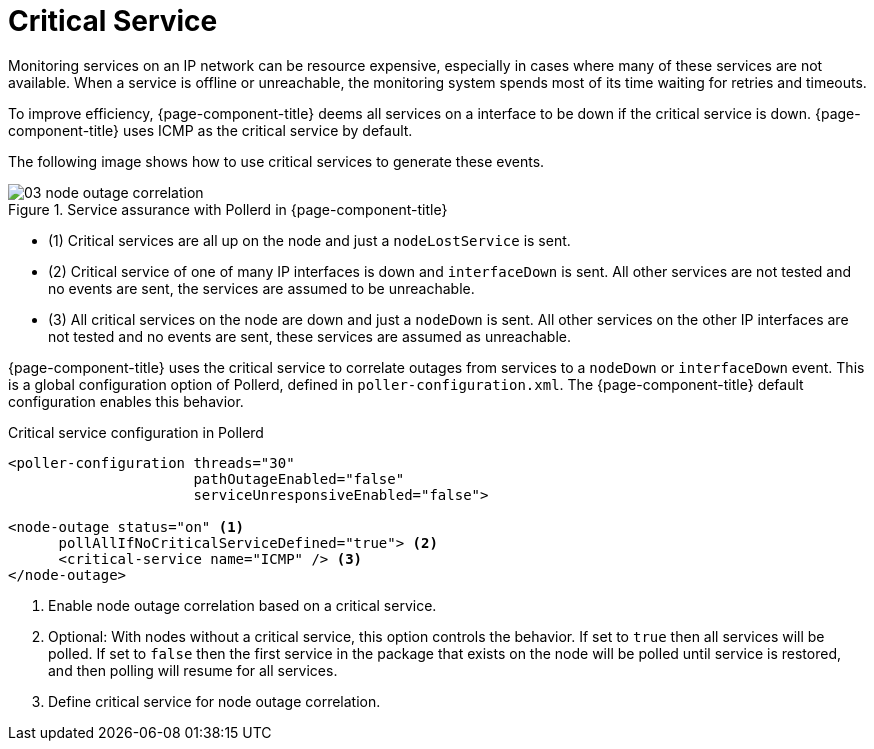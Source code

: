 
[[ga-service-assurance-critical-service]]
= Critical Service

Monitoring services on an IP network can be resource expensive, especially in cases where many of these services are not available.
When a service is offline or unreachable, the monitoring system spends most of its time waiting for retries and timeouts.

To improve efficiency, {page-component-title} deems all services on a interface to be down if the critical service is down.
{page-component-title} uses ICMP as the critical service by default.

The following image shows how to use critical services to generate these events.

.Service assurance with Pollerd in {page-component-title}
image::service-assurance/03_node-outage-correlation.png[]

* (1) Critical services are all up on the node and just a `nodeLostService` is sent.
* (2) Critical service of one of many IP interfaces is down and `interfaceDown` is sent.
      All other services are not tested and no events are sent, the services are assumed to be unreachable.
* (3) All critical services on the node are down and just a `nodeDown` is sent.
      All other services on the other IP interfaces are not tested and no events are sent, these services are assumed as unreachable.

{page-component-title} uses the critical service to correlate outages from services to a `nodeDown` or `interfaceDown` event.
This is a global configuration option of Pollerd, defined in `poller-configuration.xml`.
The {page-component-title} default configuration enables this behavior.

.Critical service configuration in Pollerd
[source, xml]
----
<poller-configuration threads="30"
                      pathOutageEnabled="false"
                      serviceUnresponsiveEnabled="false">

<node-outage status="on" <1>
      pollAllIfNoCriticalServiceDefined="true"> <2>
      <critical-service name="ICMP" /> <3>
</node-outage>
----
<1> Enable node outage correlation based on a critical service.
<2> Optional: With nodes without a critical service, this option controls the behavior.
    If set to `true` then all services will be polled.
    If set to `false` then the first service in the package that exists on the node will be polled until service is restored, and then polling will resume for all services.
<3> Define critical service for node outage correlation.
